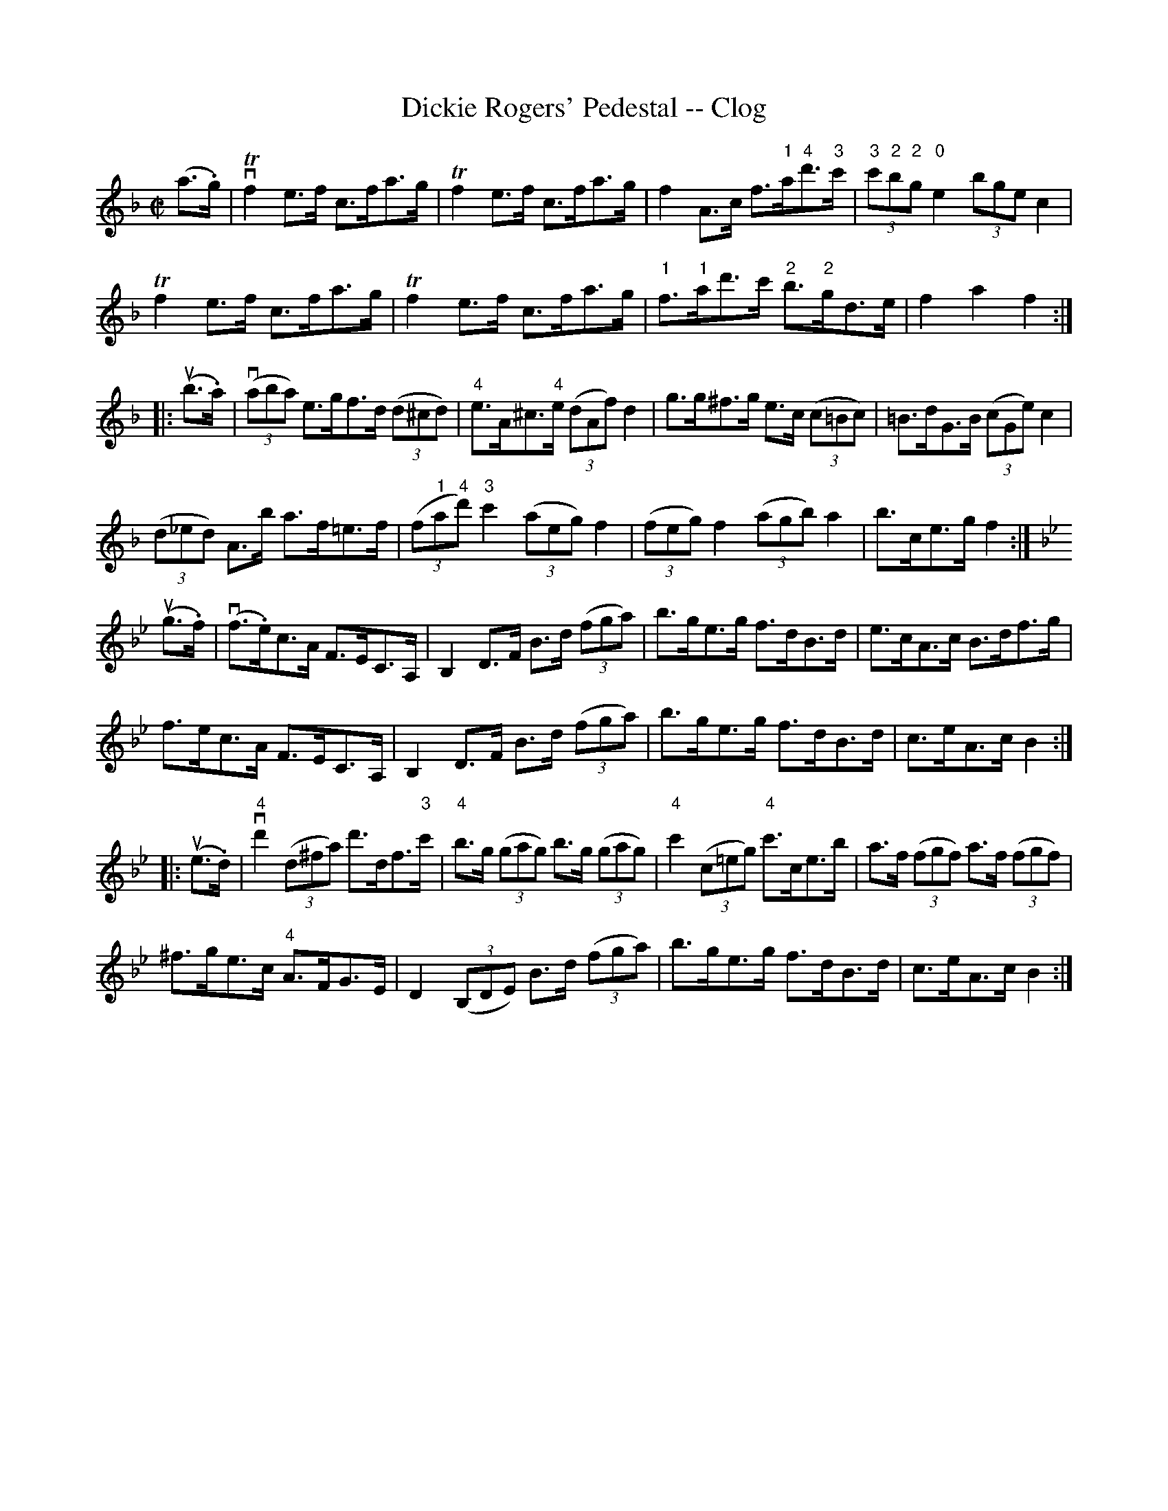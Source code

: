 X:1
T:Dickie Rogers' Pedestal -- Clog
R:clog
B:Ryan's Mammoth Collection
N: 159 948
Z: Contributed by Ray Davies,  ray:davies99.freeserve.co.uk
M:C|
L:1/8
K:F
(a>.g)|\
vTf2e>f c>fa>g | Tf2e>f c>fa>g | f2A>c f>"1"a"4"d'>"3"c' |\
 "3"(3c'"2"b"2"g "0"e2 (3bge c2 |
Tf2e>f c>fa>g | Tf2e>f c>fa>g | "1"f>"1"ad'>c' "2"b>"2"gd>e |\
 f2 a2 f2:|
|:u(b>.a)|\
v((3aba) e>gf>d ((3d^cd) | "4"e>A^c>"4"e ((3dAf) d2 |\
 g>g^f>g e>c ((3c=Bc) | =B>dG>B ((3cGe) c2 |
((3d_ed) A>b a>f=e>f | ((3f"1"a"4"d') "3"c'2 ((3aeg) f2 |\
 ((3feg) f2 ((3agb) a2 | b>ce>g f2 :|
K:Bb
u(g>.f)|\
v(f>.e)c>A F>EC>A, | B,2D>F B>d ((3fga) | b>ge>g f>dB>d |\
 e>cA>c B>df>g |
f>ec>A F>EC>A, | B,2D>F B>d ((3fga) | b>ge>g f>dB>d |\
 c>eA>c B2:|
|:u(e>.d)|\
v"4"d'2 ((3d^fa) d'>df>"3"c' | "4"b>g ((3gag) b>g ((3gag) |\
 "4"c'2 ((3c=eg) "4"c'>ce>b | a>f ((3fgf) a>f ((3fgf) |
^f>ge>c "4"A>FG>E | D2 ((3B,DE)  B>d ((3fga) | b>ge>g f>dB>d |\
 c>eA>c B2:|
